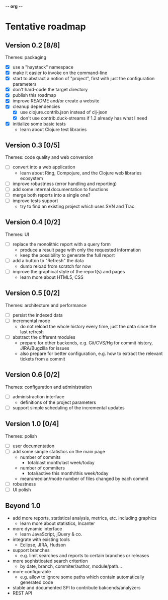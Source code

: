 -*- org -*-

* Tentative roadmap

** Version 0.2 [8/8]

   Themes: packaging
   
   - [X] use a "haystack" namespace
   - [X] make it easier to invoke on the command-line
   - [X] start to abstract a notion of "project", first with just the configuration parameters
   - [X] don't hard-code the target directory
   - [X] publish this roadmap
   - [X] improve README and/or create a website
   - [X] cleanup dependencies
     - [X] use clojure.contrib.json instead of clj-json
     - [X] don't use contrib.duck-streams if 1.2 already has what I need
   - [X] initialize some basic tests
     - learn about Clojure test libraries

** Version 0.3 [0/5]

   Themes: code quality and web conversion

   - [ ] convert into a web application
     - learn about Ring, Compojure, and the Clojure web libraries ecosystem
   - [ ] improve robustness (error handling and reporting)
   - [ ] add some internal documentation to functions
   - [ ] merge both reports into a single one?
   - [ ] improve tests support
     - try to find an existing project which uses SVN and Trac

** Version 0.4 [0/2]

   Themes: UI

   - [ ] replace the monolithic report with a query form
     - produce a result page with only the requested information
     - keep the possibility to generate the full report
   - [ ] add a button to "Refresh" the data
     - dumb reload from scratch for now
   - [ ] improve the graphical style of the report(s) and pages
     - learn more about HTML5, CSS
       
** Version 0.5 [0/2]

   Themes: architecture and performance

   - [ ] persist the indexed data
   - [ ] incremental mode
     - do not reload the whole history every time, just the data since the last refresh
   - [ ] abstract the different modules
     - prepare for other backends, e.g. Git/CVS/Hg for commit history,
       JIRA/Bugzilla for issues
     - also prepare for better configuration, e.g. how to extract the
       relevant tickets from a commit

** Version 0.6 [0/2]

   Themes: configuration and administration

   - [ ] administraction interface
     - definitions of the project parameters
   - [ ] support simple scheduling of the incremental updates

** Version 1.0 [0/4]

   Themes: polish

   - [ ] user documentation
   - [ ] add some simple statistics on the main page
     - number of commits
       - total/last month/last week/today
     - number of commiters
       - total/active this month/this week/today
     - mean/median/mode number of files changed by each commit
   - [ ] robustness
   - [ ] UI polish

** Beyond 1.0

   - add more reports, statistical analysis, metrics, etc. including graphics
     - learn more about statistics, Incanter
   - more dynamic interface
     - learn JavaScript, jQuery & co.
   - integrate with existing tools
     - Eclipse, JIRA, Hudson
   - support branches
     - e.g. limit searches and reports to certain branches or releases
   - more sophisticated search critertion
     - by date, branch, commiter/author, module/path...
   - more configurable
     - e.g. allow to ignore some paths which contain automatically
       generated code
   - stable and documented SPI to contribute bakcends/analyzers
   - REST API
